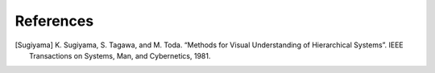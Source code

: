 References
==========

.. [Sugiyama] K. Sugiyama, S. Tagawa, and M. Toda.
    “Methods for Visual Understanding of Hierarchical Systems”.
    IEEE Transactions on Systems, Man, and Cybernetics, 1981.
